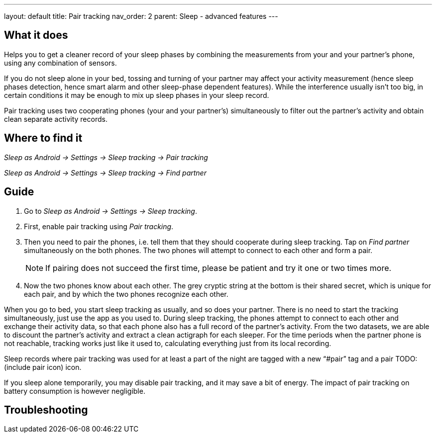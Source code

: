 ---
layout: default
title: Pair tracking
nav_order: 2
parent: Sleep - advanced features
---

:toc:

== What it does
.Helps you to get a cleaner record of your sleep phases by combining the measurements from your and your partner’s phone, using any combination of sensors.

If you do not sleep alone in your bed, tossing and turning of your partner may affect your activity measurement (hence sleep phases detection, hence smart alarm and other sleep-phase dependent features). While the interference usually isn’t too big, in certain conditions it may be enough to mix up sleep phases in your sleep record.

Pair tracking uses two cooperating phones (your and your partner’s) simultaneously to filter out the partner’s activity and obtain clean separate activity records.

== Where to find it
_Sleep as Android -> Settings -> Sleep tracking -> Pair tracking_

_Sleep as Android -> Settings -> Sleep tracking -> Find partner_

// ## Options
// Describe all the feature's options, see other docs pages for formatting

== Guide
. Go to _Sleep as Android -> Settings -> Sleep tracking_.
. First, enable pair tracking using _Pair tracking_.
. Then you need to pair the phones, i.e. tell them that they should cooperate during sleep tracking. Tap on _Find partner_ simultaneously on the both phones. The two phones will attempt to connect to each other and form a pair.
[NOTE]
If pairing does not succeed the first time, please be patient and try it one or two times more.
. Now the two phones know about each other. The grey cryptic string at the bottom is their shared secret, which is unique for each pair, and by which the two phones recognize each other.

When you go to bed, you start sleep tracking as usually, and so does your partner. There is no need to start the tracking simultaneously, just use the app as you used to. During sleep tracking, the phones attempt to connect to each other and exchange their activity data, so that each phone also has a full record of the partner’s activity. From the two datasets, we are able to discount the partner’s activity and extract a clean actigraph for each sleeper. For the time periods when the partner phone is not reachable, tracking works just like it used to, calculating everything just from its local recording.

Sleep records where pair tracking was used for at least a part of the night are tagged with a new “#pair” tag and a pair TODO:(include pair icon) icon.

If you sleep alone temporarily, you may disable pair tracking, and it may save a bit of energy. The impact of pair tracking on battery consumption is however negligible.

== Troubleshooting
// To be used for automatic rendering of related FAQs